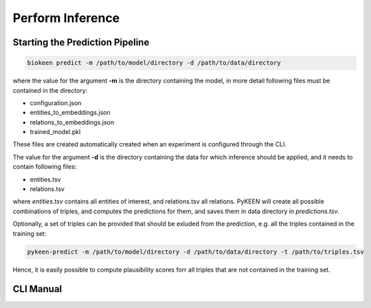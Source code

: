 Perform Inference
=================
Starting the Prediction Pipeline
~~~~~~~~~~~~~~~~~~~~~~~~~~~~~~~~
.. code-block:: sh

   biokeen predict -m /path/to/model/directory -d /path/to/data/directory

where the value for the argument **-m** is the directory containing the model, in more detail following files must be
contained in the directory:

* configuration.json
* entities_to_embeddings.json
* relations_to_embeddings.json
* trained_model.pkl

These files are created automatically created when an experiment is configured through the CLI.

The value for the argument **-d** is the directory containing the data for which inference should be applied, and it
needs to contain following files:

* entities.tsv
* relations.tsv

where *entities.tsv* contains all entities of interest, and relations.tsv all relations. PyKEEN will create all possible
combinations of triples, and computes the predictions for them, and saves them in data directory in *predictions.tsv*.

Optionally, a set of triples can be provided that should be exluded from the prediction, e.g. all the triples
contained in the training set:

.. code-block:: sh

   pykeen-predict -m /path/to/model/directory -d /path/to/data/directory -t /path/to/triples.tsv

Hence, it is easily possible to compute plausibility scores forr all triples that are not contained in the training set.

CLI Manual
~~~~~~~~~~
.. click:: biokeen.cli.cli:predict
   :prog: biokeen predict
   :show-nested:
